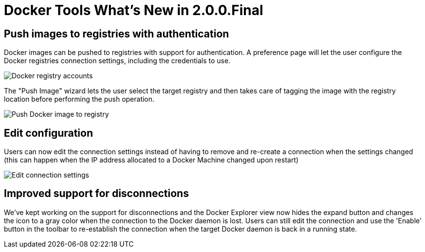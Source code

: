 = Docker Tools What's New in 2.0.0.Final
:page-layout: whatsnew
:page-component_id: docker
:page-component_version: 2.0.0.Final
:page-product_id: jbt_core
:page-product_version: 4.4.0.Final

== Push images to registries with authentication

Docker images can be pushed to registries with support for authentication.
A preference page will let the user configure the Docker registries connection
settings, including the credentials to use.

image::./images/docker_neon.0/docker_registry_accounts.png[Docker registry accounts]

The "Push Image" wizard lets the user select the target registry and then takes
care of tagging the image with the registry location before performing the push
operation.

image::./images/docker_neon.0/push_images_with_credentials.png[Push Docker image to registry]

== Edit configuration

Users can now edit the connection settings instead of having to remove and re-create
a connection when the settings changed (this can happen when the IP address allocated
  to a Docker Machine changed upon restart)

image::./images/docker_neon.0/edit_connection_settings.png[Edit connection settings]


== Improved support for disconnections

We've kept working on the support for disconnections and the Docker Explorer view now
hides the expand button and changes the icon to a gray color  when the connection
to the Docker daemon is lost. Users can still edit the connection and use the 'Enable'
button in the toolbar to re-establish the connection when the target Docker daemon
is back in a running state.
